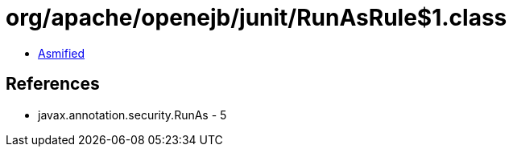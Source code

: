 = org/apache/openejb/junit/RunAsRule$1.class

 - link:RunAsRule$1-asmified.java[Asmified]

== References

 - javax.annotation.security.RunAs - 5
